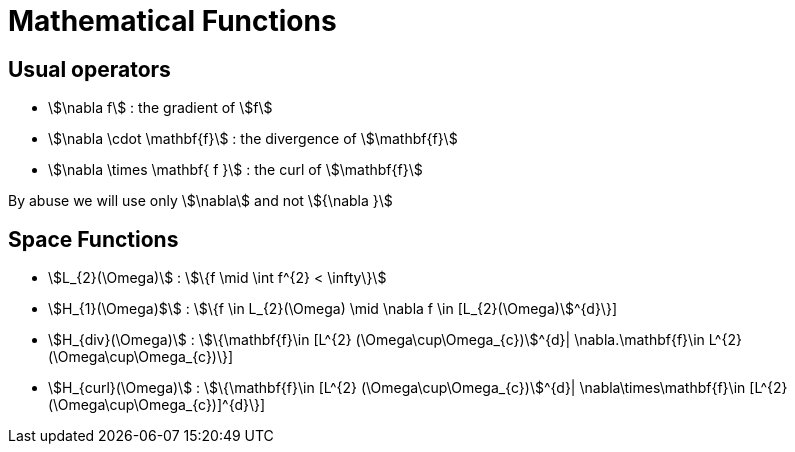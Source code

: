 = Mathematical Functions

== Usual operators

* stem:[\nabla f] : the gradient of stem:[f] 
* stem:[\nabla \cdot \mathbf{f}] : the divergence of stem:[\mathbf{f}] 
* stem:[\nabla \times \mathbf{ f }]  : the curl of stem:[\mathbf{f}] 

By abuse we will use only stem:[\nabla] and not stem:[{\nabla }]

== Space Functions

* stem:[L_{2}(\Omega)] : stem:[\{f  \mid \int f^{2} < \infty\}]
* stem:[H_{1}(\Omega)$] : stem:[\{f \in L_{2}(\Omega) \mid \nabla f \in [L_{2}(\Omega)]^{d}\}]
* stem:[H_{div}(\Omega)] : stem:[\{\mathbf{f}\in [L^{2} (\Omega\cup\Omega_{c})]^{d}| \nabla.\mathbf{f}\in L^{2}(\Omega\cup\Omega_{c})\}]
* stem:[H_{curl}(\Omega)] : stem:[\{\mathbf{f}\in [L^{2} (\Omega\cup\Omega_{c})]^{d}| \nabla\times\mathbf{f}\in [L^{2} (\Omega\cup\Omega_{c})]^{d}\}]
